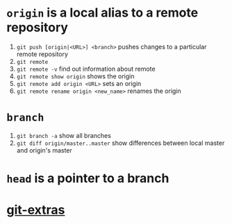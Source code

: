 #+BEGIN_COMMENT
.. title: git head and branches
.. slug: git-head-and-branches
.. date: 2018-01-19 08:11:56 UTC-08:00
.. tags: git,mathjax
.. category: 
.. link: 
.. description: 
.. type: text
#+END_COMMENT

* =origin= is a local alias to a remote repository

1. ~git push [origin|<URL>] <branch>~ pushes changes to a particular
   remote repository
2. ~git remote~
3. ~git remote -v~ find out information about remote
4. ~git remote show origin~ shows the origin
5. ~git remote add origin <URL>~ sets an origin
6. ~git remote rename origin <new_name>~ renames the origin

* =branch=
1. ~git branch -a~ show all branches
2. ~git diff origin/master..master~ show differences between local
   master and origin's master

* =head= is a pointer to a branch

* [[https://github.com/tj/git-extras][git-extras]]
